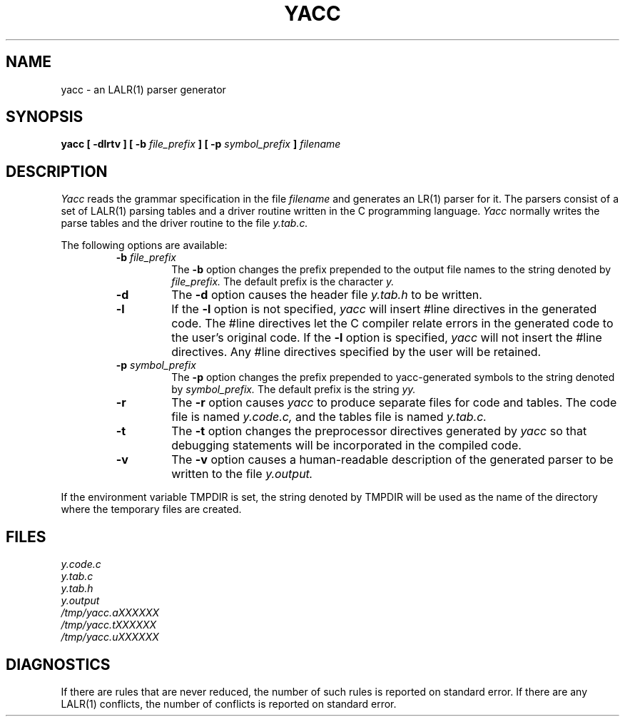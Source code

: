.\" Copyright (c) 1989, 1990 The Regents of the University of California.
.\" All rights reserved.
.\"
.\" This code is derived from software contributed to Berkeley by
.\" Robert Paul Corbett.
.\"
.\" Redistribution and use in source and binary forms, with or without
.\" modification, are permitted provided that the following conditions
.\" are met:
.\" 1. Redistributions of source code must retain the above copyright
.\"    notice, this list of conditions and the following disclaimer.
.\" 2. Redistributions in binary form must reproduce the above copyright
.\"    notice, this list of conditions and the following disclaimer in the
.\"    documentation and/or other materials provided with the distribution.
.\" 3. All advertising materials mentioning features or use of this software
.\"    must display the following acknowledgement:
.\"	This product includes software developed by the University of
.\"	California, Berkeley and its contributors.
.\" 4. Neither the name of the University nor the names of its contributors
.\"    may be used to endorse or promote products derived from this software
.\"    without specific prior written permission.
.\"
.\" THIS SOFTWARE IS PROVIDED BY THE REGENTS AND CONTRIBUTORS ``AS IS'' AND
.\" ANY EXPRESS OR IMPLIED WARRANTIES, INCLUDING, BUT NOT LIMITED TO, THE
.\" IMPLIED WARRANTIES OF MERCHANTABILITY AND FITNESS FOR A PARTICULAR PURPOSE
.\" ARE DISCLAIMED.  IN NO EVENT SHALL THE REGENTS OR CONTRIBUTORS BE LIABLE
.\" FOR ANY DIRECT, INDIRECT, INCIDENTAL, SPECIAL, EXEMPLARY, OR CONSEQUENTIAL
.\" DAMAGES (INCLUDING, BUT NOT LIMITED TO, PROCUREMENT OF SUBSTITUTE GOODS
.\" OR SERVICES; LOSS OF USE, DATA, OR PROFITS; OR BUSINESS INTERRUPTION)
.\" HOWEVER CAUSED AND ON ANY THEORY OF LIABILITY, WHETHER IN CONTRACT, STRICT
.\" LIABILITY, OR TORT (INCLUDING NEGLIGENCE OR OTHERWISE) ARISING IN ANY WAY
.\" OUT OF THE USE OF THIS SOFTWARE, EVEN IF ADVISED OF THE POSSIBILITY OF
.\" SUCH DAMAGE.
.\"
.\"     @(#)yacc.1	5.8 (Berkeley) 5/24/93
.\"
.TH YACC 1 "May 24, 1993"
.UC 6
.SH NAME
yacc \- an LALR(1) parser generator
.SH SYNOPSIS
.B yacc [ -dlrtv ] [ -b
.I file_prefix
.B ] [ -p
.I symbol_prefix
.B ]
.I filename
.SH DESCRIPTION
.I Yacc
reads the grammar specification in the file
.I filename
and generates an LR(1) parser for it.
The parsers consist of a set of LALR(1) parsing tables and a driver routine
written in the C programming language.
.I Yacc
normally writes the parse tables and the driver routine to the file
.IR y.tab.c.
.PP
The following options are available:
.RS
.TP
\fB-b \fIfile_prefix\fR
The
.B -b
option changes the prefix prepended to the output file names to
the string denoted by
.IR file_prefix.
The default prefix is the character
.IR y.
.TP
.B -d
The \fB-d\fR option causes the header file
.IR y.tab.h
to be written.
.TP
.B -l
If the
.B -l
option is not specified,
.I yacc
will insert #line directives in the generated code.
The #line directives let the C compiler relate errors in the
generated code to the user's original code.
If the \fB-l\fR option is specified,
.I yacc
will not insert the #line directives.
Any #line directives specified by the user will be retained.
.TP
\fB-p \fIsymbol_prefix\fR
The
.B -p
option changes the prefix prepended to yacc-generated symbols to
the string denoted by
.IR symbol_prefix.
The default prefix is the string
.IR yy.
.TP
.B -r
The
.B -r
option causes
.I yacc
to produce separate files for code and tables.  The code file
is named
.IR y.code.c,
and the tables file is named
.IR y.tab.c.
.TP
.B -t
The
.B -t
option changes the preprocessor directives generated by
.I yacc
so that debugging statements will be incorporated in the compiled code.
.TP
.B -v
The
.B -v
option causes a human-readable description of the generated parser to
be written to the file
.IR y.output.
.RE
.PP
If the environment variable TMPDIR is set, the string denoted by
TMPDIR will be used as the name of the directory where the temporary
files are created.
.SH FILES
.IR y.code.c
.br
.IR y.tab.c
.br
.IR y.tab.h
.br
.IR y.output
.br
.IR /tmp/yacc.aXXXXXX
.br
.IR /tmp/yacc.tXXXXXX
.br
.IR /tmp/yacc.uXXXXXX
.SH DIAGNOSTICS
If there are rules that are never reduced, the number of such rules is
reported on standard error.
If there are any LALR(1) conflicts, the number of conflicts is reported
on standard error.
